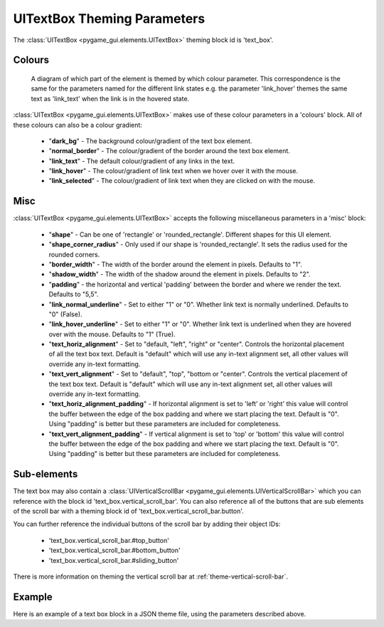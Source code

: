 .. _theme-text-box:

UITextBox Theming Parameters
============================

.. raw:: html

    <video width="220" height="220" nocontrols playsinline autoplay muted loop>
        <source src="../_static/text_box.mp4" type="video/mp4">
        Your browser does not support the video tag.
    </video>

The :class:`UITextBox <pygame_gui.elements.UITextBox>` theming block id is 'text_box'.

Colours
-------

.. figure:: ../_static/text_box_colour_parameters.png

   A diagram of which part of the element is themed by which colour parameter. This correspondence is the same for the
   parameters named for the different link states e.g. the parameter 'link_hover' themes the same text as 'link_text'
   when the link is in the hovered state.

:class:`UITextBox <pygame_gui.elements.UITextBox>` makes use of these colour parameters in a 'colours' block. All of these colours can
also be a colour gradient:

 - "**dark_bg**" -  The background colour/gradient of the text box element.
 - "**normal_border**" - The colour/gradient of the border around the text box element.
 - "**link_text**" - The default colour/gradient of any links in the text.
 - "**link_hover**" - The colour/gradient of link text when we hover over it with the mouse.
 - "**link_selected**" - The colour/gradient of link text when they are clicked on with the mouse.

Misc
----

:class:`UITextBox <pygame_gui.elements.UITextBox>` accepts the following miscellaneous parameters in a 'misc' block:

 - "**shape**" - Can be one of 'rectangle' or 'rounded_rectangle'. Different shapes for this UI element.
 - "**shape_corner_radius**" - Only used if our shape is 'rounded_rectangle'. It sets the radius used for the rounded corners.
 - "**border_width**" - The width of the border around the element in pixels. Defaults to "1".
 - "**shadow_width**" - The width of the shadow around the element in pixels. Defaults to "2".
 - "**padding**" - the horizontal and vertical 'padding' between the border and where we render the text. Defaults to "5,5".
 - "**link_normal_underline**" - Set to either "1" or "0". Whether link text is normally underlined. Defaults to "0" (False).
 - "**link_hover_underline**" - Set to either "1" or "0". Whether link text is underlined when they are hovered over with the mouse. Defaults to "1" (True).
 - "**text_horiz_alignment**" - Set to "default, "left", "right" or "center". Controls the horizontal placement of all the text box text. Default is "default" which will use any in-text alignment set, all other values will override any in-text formatting.
 - "**text_vert_alignment**" - Set to "default", "top", "bottom or "center". Controls the vertical placement of the text box text. Default is "default" which will use any in-text alignment set, all other values will override any in-text formatting.
 - "**text_horiz_alignment_padding**" - If horizontal alignment is set to 'left' or 'right' this value will control the buffer between the edge of the box padding and where we start placing the text. Default is "0". Using "padding" is better but these parameters are included for completeness.
 - "**text_vert_alignment_padding**" - If vertical alignment is set to 'top' or 'bottom' this value will control the buffer between the edge of the box padding and where we start placing the text. Default is "0". Using "padding" is better but these parameters are included for completeness.


Sub-elements
--------------

The text box may also contain a :class:`UIVerticalScrollBar <pygame_gui.elements.UIVerticalScrollBar>` which you can reference with the block id
'text_box.vertical_scroll_bar'. You can also reference all of the buttons that are sub elements of the
scroll bar with a theming block id of 'text_box.vertical_scroll_bar.button'.

You can further reference the individual buttons of the scroll bar by adding their object IDs:

 - 'text_box.vertical_scroll_bar.#top_button'
 - 'text_box.vertical_scroll_bar.#bottom_button'
 - 'text_box.vertical_scroll_bar.#sliding_button'

There is more information on theming the vertical scroll bar at :ref:`theme-vertical-scroll-bar`.

Example
-------

Here is an example of a text box block in a JSON theme file, using the parameters described above.

.. code-block:: json
   :caption: text_box.json
   :linenos:

    {
        "text_box":
        {
            "colours":
            {
                "dark_bg":"#21282D",
                "normal_border": "#999999",
                "link_text": "#FF0000",
                "link_hover": "#FFFF00",
                "link_selected": "#FFFFFF"
            },

            "misc":
            {
                "border_width": "1",
                "padding": "10,10",
                "link_normal_underline": "0",
                "link_hover_underline": "1"
            }
        },
        "text_box.vertical_scroll_bar":
        {
            "colours":
            {
               "dark_bg": "#505068"
            }
        },
        "text_box.vertical_scroll_bar.#sliding_button":
        {
            "misc":
            {
               "border_width": "1"
            }
        }
    }